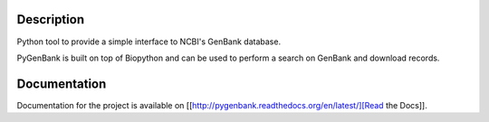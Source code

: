 |docs| |build status| |coverage|

Description
===========

Python tool to provide a simple interface to NCBI's GenBank database.

PyGenBank is built on top of Biopython and can be used to perform a search on
GenBank and download records.

Documentation
=============

Documentation for the project is available on [[http://pygenbank.readthedocs.org/en/latest/][Read the Docs]].

.. |docs| image:: https://readthedocs.org/projects/pygenbank/badge/?version=latest
   :target: http://pygenbank.readthedocs.org/en/latest/
   :alt: 'Docs'
.. |build status| image:: https://travis-ci.org/matthieu-bruneaux/pygenbank.svg?branch=master
   :target: https://travis-ci.org/matthieu-bruneaux/pygenbank?branch%3Dmaster
   :alt: 'Build status'
.. |coverage| image:: https://coveralls.io/repos/matthieu-bruneaux/pygenbank/badge.svg?branch=master
   :target: https://coveralls.io/r/matthieu-bruneaux/pygenbank?branch%3Dmaster
   :alt: 'Coverage'
